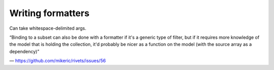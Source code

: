 ==================
Writing formatters
==================

Can take whitespace-delimited args.

“Binding to a subset can also be done with a formatter if it's a generic type
of filter, but if it requires more knowledge of the model that is holding the
collection, it'd probably be nicer as a function on the model (with the source
array as a dependency)”

— https://github.com/mikeric/rivets/issues/56
